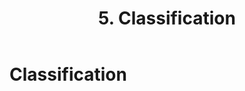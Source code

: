 #+title: 5. Classification
#+last_update: 2023-05-08 15:42:44
#+layout: page
#+tags: statistics note

* Classification
